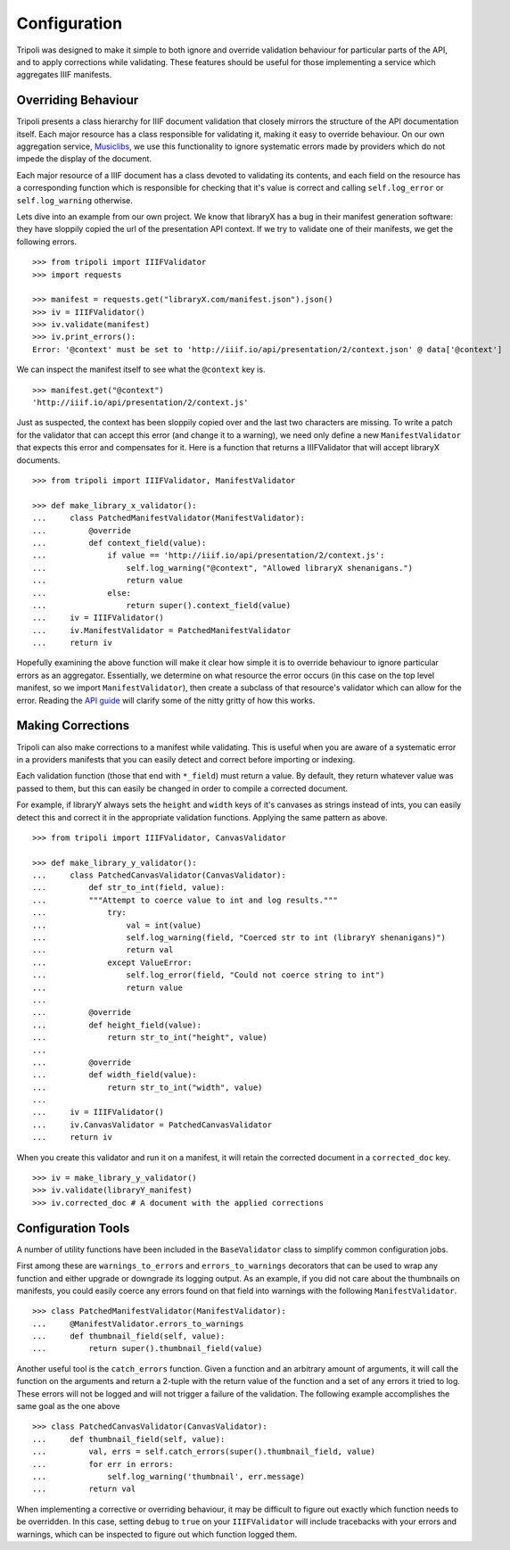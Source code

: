 Configuration
=============
Tripoli was designed to make it simple to both ignore and override validation
behaviour for particular parts of the API, and to apply corrections while
validating. These features should be useful for those implementing a service
which aggregates IIIF manifests.

Overriding Behaviour
--------------------

Tripoli presents a class hierarchy for IIIF document validation that closely
mirrors the structure of the API documentation itself. Each major resource has a class responsible
for validating it, making it easy to override behaviour. On our own aggregation
service, `Musiclibs <http://musiclibs.net>`_, we use this functionality to ignore
systematic errors made by providers which do not impede the display of the document.

Each major resource of a IIIF document has a class devoted to validating its
contents, and each field on the resource has a corresponding function which is responsible
for checking that it's value is correct and calling ``self.log_error`` or ``self.log_warning``
otherwise.

Lets dive into an example from our own project. We know that libraryX has a bug
in their manifest generation software: they have sloppily copied the url of the
presentation API context. If we try to validate one of their manifests, we get the
following errors. ::

    >>> from tripoli import IIIFValidator
    >>> import requests

    >>> manifest = requests.get("libraryX.com/manifest.json").json()
    >>> iv = IIIFValidator()
    >>> iv.validate(manifest)
    >>> iv.print_errors():
    Error: '@context' must be set to 'http://iiif.io/api/presentation/2/context.json' @ data['@context']

We can inspect the manifest itself to see what the ``@context`` key is. ::

    >>> manifest.get("@context")
    'http://iiif.io/api/presentation/2/context.js'

Just as suspected, the context has been sloppily copied over and the last two characters are missing.
To write a patch for the validator that can accept this error (and change it to a warning), we need
only define a new ``ManifestValidator`` that expects this error and compensates for it.
Here is a function that returns a IIIFValidator that will accept libraryX documents. ::

    >>> from tripoli import IIIFValidator, ManifestValidator

    >>> def make_library_x_validator():
    ...     class PatchedManifestValidator(ManifestValidator):
    ...         @override
    ...         def context_field(value):
    ...             if value == 'http://iiif.io/api/presentation/2/context.js':
    ...                 self.log_warning("@context", "Allowed libraryX shenanigans.")
    ...                 return value
    ...             else:
    ...                 return super().context_field(value)
    ...     iv = IIIFValidator()
    ...     iv.ManifestValidator = PatchedManifestValidator
    ...     return iv

Hopefully examining the above function will make it clear how simple it is to override behaviour
to ignore particular errors as an aggregator. Essentially, we determine on what resource the
error occurs (in this case on the top level manifest, so we import ``ManifestValidator``), then
create a subclass of that resource's validator which can allow for the error. Reading the
`API guide <api.html>`_ will clarify some of the nitty gritty of how this works.

Making Corrections
------------------

Tripoli can also make corrections to a manifest while validating. This is useful when
you are aware of a systematic error in a providers manifests that you can easily detect
and correct before importing or indexing.

Each validation function (those that end with ``*_field``) must return a value. By default,
they return whatever value was passed to them, but this can easily be changed in order to
compile a corrected document.

For example, if libraryY always sets the ``height`` and ``width`` keys of it's canvases
as strings instead of ints, you can easily detect this and correct it in the appropriate
validation functions. Applying the same pattern as above. ::

    >>> from tripoli import IIIFValidator, CanvasValidator

    >>> def make_library_y_validator():
    ...     class PatchedCanvasValidator(CanvasValidator):
    ...         def str_to_int(field, value):
    ...         """Attempt to coerce value to int and log results."""
    ...             try:
    ...                 val = int(value)
    ...                 self.log_warning(field, "Coerced str to int (libraryY shenanigans)")
    ...                 return val
    ...             except ValueError:
    ...                 self.log_error(field, "Could not coerce string to int")
    ...                 return value
    ...
    ...         @override
    ...         def height_field(value):
    ...             return str_to_int("height", value)
    ...
    ...         @override
    ...         def width_field(value):
    ...             return str_to_int("width", value)
    ...
    ...     iv = IIIFValidator()
    ...     iv.CanvasValidator = PatchedCanvasValidator
    ...     return iv

When you create this validator and run it on a manifest, it will retain the corrected
document in a ``corrected_doc`` key. ::

    >>> iv = make_library_y_validator()
    >>> iv.validate(libraryY_manifest)
    >>> iv.corrected_doc # A document with the applied corrections

Configuration Tools
-------------------

A number of utility functions have been included in the ``BaseValidator`` class to simplify
common configuration jobs.

First among these are ``warnings_to_errors`` and ``errors_to_warnings`` decorators that can
be used to wrap any function and either upgrade or downgrade its logging output. As an example,
if you did not care about the thumbnails on manifests, you could easily coerce any errors found
on that field into warnings with the following ``ManifestValidator``. ::

    >>> class PatchedManifestValidator(ManifestValidator):
    ...     @ManifestValidator.errors_to_warnings
    ...     def thumbnail_field(self, value):
    ...         return super().thumbnail_field(value)

Another useful tool is the ``catch_errors`` function. Given a function and an arbitrary amount
of arguments, it will call the function on the arguments and return a 2-tuple with the return
value of the function and a set of any errors it tried to log. These errors will not be logged
and will not trigger a failure of the validation. The following example accomplishes the same
goal as the one above ::

    >>> class PatchedCanvasValidator(CanvasValidator):
    ...     def thumbnail_field(self, value):
    ...         val, errs = self.catch_errors(super().thumbnail_field, value)
    ...         for err in errors:
    ...             self.log_warning('thumbnail', err.message)
    ...         return val

When implementing a corrective or overriding behaviour, it may be difficult to figure
out exactly which function needs to be overridden. In this case, setting ``debug`` to
``true`` on your ``IIIFValidator`` will include tracebacks with your errors and warnings,
which can be inspected to figure out which function logged them.